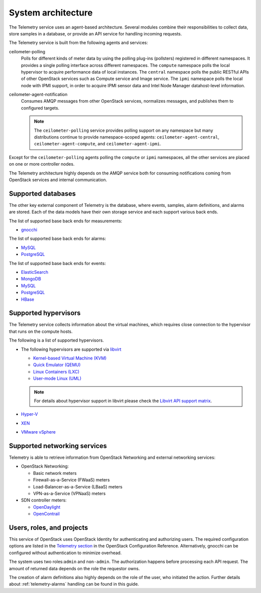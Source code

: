 .. _telemetry-system-architecture:

===================
System architecture
===================

The Telemetry service uses an agent-based architecture. Several modules
combine their responsibilities to collect data, store samples in a
database, or provide an API service for handling incoming requests.

The Telemetry service is built from the following agents and services:

ceilometer-polling
    Polls for different kinds of meter data by using the polling
    plug-ins (pollsters) registered in different namespaces. It provides a
    single polling interface across different namespaces. The ``compute``
    namespace polls the local hypervisor to acquire performance data of local
    instances. The ``central`` namespace polls the public RESTful APIs of other
    OpenStack services such as Compute service and Image service. The ``ipmi``
    namespace polls the local node with IPMI support, in order to acquire IPMI
    sensor data and Intel Node Manager datahost-level information.

ceilometer-agent-notification
    Consumes AMQP messages from other OpenStack services, normalizes messages,
    and publishes them to configured targets.

    .. note::

       The ``ceilometer-polling`` service provides polling support on any
       namespace but many distributions continue to provide namespace-scoped
       agents: ``ceilometer-agent-central``, ``ceilometer-agent-compute``,
       and ``ceilometer-agent-ipmi``.

Except for the ``ceilometer-polling`` agents polling the ``compute`` or
``ipmi`` namespaces, all the other services are placed on one or more
controller nodes.

The Telemetry architecture highly depends on the AMQP service both for
consuming notifications coming from OpenStack services and internal
communication.


.. _telemetry-supported-databases:

Supported databases
~~~~~~~~~~~~~~~~~~~

The other key external component of Telemetry is the database, where
events, samples, alarm definitions, and alarms are stored. Each of the data
models have their own storage service and each support various back ends.

The list of supported base back ends for measurements:

-  `gnocchi <http://gnocchi.xyz/>`__


The list of supported base back ends for alarms:

-  `MySQL <http://www.mysql.com/>`__

-  `PostgreSQL <http://www.postgresql.org/>`__


The list of supported base back ends for events:

-  `ElasticSearch <https://www.elastic.co/>`__

-  `MongoDB <https://www.mongodb.org/>`__

-  `MySQL <http://www.mysql.com/>`__

-  `PostgreSQL <http://www.postgresql.org/>`__

-  `HBase <http://hbase.apache.org/>`__


.. _telemetry-supported-hypervisors:

Supported hypervisors
~~~~~~~~~~~~~~~~~~~~~

The Telemetry service collects information about the virtual machines,
which requires close connection to the hypervisor that runs on the
compute hosts.

The following is a list of supported hypervisors.

-  The following hypervisors are supported via `libvirt <http://libvirt.org/>`__

   *  `Kernel-based Virtual Machine (KVM) <http://www.linux-kvm.org/page/Main_Page>`__

   *  `Quick Emulator (QEMU) <http://wiki.qemu.org/Main_Page>`__

   *  `Linux Containers (LXC) <https://linuxcontainers.org/>`__

   *  `User-mode Linux (UML) <http://user-mode-linux.sourceforge.net/>`__

   .. note::

      For details about hypervisor support in libvirt please check the
      `Libvirt API support matrix <http://libvirt.org/hvsupport.html>`__.

-  `Hyper-V <http://www.microsoft.com/en-us/server-cloud/hyper-v-server/default.aspx>`__

-  `XEN <http://www.xenproject.org/help/documentation.html>`__

-  `VMware vSphere <https://www.vmware.com/support/vsphere-hypervisor.html>`__


Supported networking services
~~~~~~~~~~~~~~~~~~~~~~~~~~~~~

Telemetry is able to retrieve information from OpenStack Networking and
external networking services:

-  OpenStack Networking:

   -  Basic network meters

   -  Firewall-as-a-Service (FWaaS) meters

   -  Load-Balancer-as-a-Service (LBaaS) meters

   -  VPN-as-a-Service (VPNaaS) meters

-  SDN controller meters:

   -  `OpenDaylight <https://www.opendaylight.org/>`__

   -  `OpenContrail <http://www.opencontrail.org/>`__


.. _telemetry-users-roles-projects:

Users, roles, and projects
~~~~~~~~~~~~~~~~~~~~~~~~~~

This service of OpenStack uses OpenStack Identity for authenticating and
authorizing users. The required configuration options are listed in the
`Telemetry section
<https://docs.openstack.org/ceilometer/latest/configuration/index.html>`__ in the
OpenStack Configuration Reference. Alternatively, gnocchi can be configured
without authentication to minimize overhead.

The system uses two roles:``admin`` and ``non-admin``. The authorization
happens before processing each API request. The amount of returned data
depends on the role the requestor owns.

The creation of alarm definitions also highly depends on the role of the
user, who initiated the action. Further details about :ref:`telemetry-alarms`
handling can be found in this guide.
